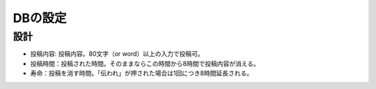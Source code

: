 ########
DBの設定
########

設計
====

- 投稿内容: 投稿内容。80文字（or word）以上の入力で投稿可。
- 投稿時間：投稿された時間。そのままならこの時間から8時間で投稿内容が消える。
- 寿命：投稿を消す時間。「伝われ」が押された場合は1回につき8時間延長される。
